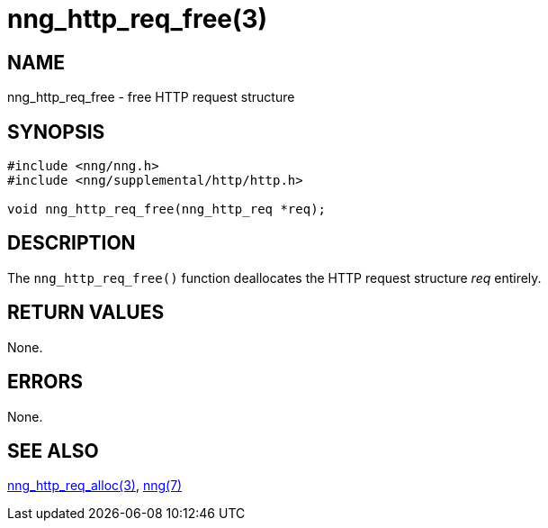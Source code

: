 = nng_http_req_free(3)
//
// Copyright 2018 Staysail Systems, Inc. <info@staysail.tech>
// Copyright 2018 Capitar IT Group BV <info@capitar.com>
//
// This document is supplied under the terms of the MIT License, a
// copy of which should be located in the distribution where this
// file was obtained (LICENSE.txt).  A copy of the license may also be
// found online at https://opensource.org/licenses/MIT.
//

== NAME

nng_http_req_free - free HTTP request structure

== SYNOPSIS

[source, c]
-----------
#include <nng/nng.h>
#include <nng/supplemental/http/http.h>

void nng_http_req_free(nng_http_req *req);
-----------

== DESCRIPTION

The `nng_http_req_free()` function deallocates the HTTP request structure
_req_ entirely.

== RETURN VALUES

None.

== ERRORS

None.

== SEE ALSO

<<nng_http_req_alloc#,nng_http_req_alloc(3)>>,
<<nng#,nng(7)>>
